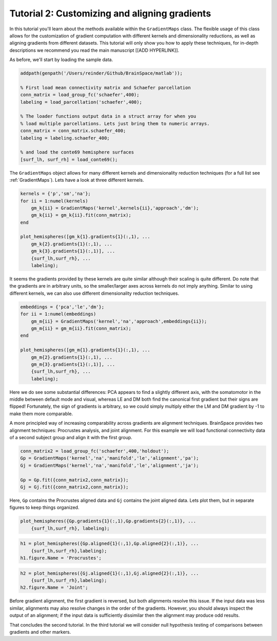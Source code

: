 Tutorial 2: Customizing and aligning gradients
=====================================================

In this tutorial you'll learn about the methods available within the
``GradientMaps`` class. The flexible usage of this class allows for the
customization of gradient computation with different kernels and dimensionality
reductions, as well as aligning gradients from different datasets. This tutorial
will only show you how to apply these techniques, for in-depth descriptions we
recommend you read the main manuscript [[ADD HYPERLINK]]. 

As before, we'll start by loading the sample data.

.. code-block:: matlab    

    addpath(genpath('/Users/reinder/Github/BrainSpace/matlab'));
    
    % First load mean connectivity matrix and Schaefer parcellation
    conn_matrix = load_group_fc('schaefer',400);
    labeling = load_parcellation('schaefer',400);
    
    % The loader functions output data in a struct array for when you
    % load multiple parcellations. Lets just bring them to numeric arrays.
    conn_matrix = conn_matrix.schaefer_400;
    labeling = labeling.schaefer_400;
    
    % and load the conte69 hemisphere surfaces
    [surf_lh, surf_rh] = load_conte69();
    
The ``GradientMaps`` object allows for many different kernels and dimensionality
reduction techniques (for a full list see :ref:`GradientMaps`). Lets have a look
at three different kernels.
    
.. code-block:: matlab    
    
    kernels = {'p','sm','na'};
    for ii = 1:numel(kernels)
        gm_k{ii} = GradientMaps('kernel',kernels{ii},'approach','dm');
        gm_k{ii} = gm_k{ii}.fit(conn_matrix);
    end
    
    plot_hemispheres([gm_k{1}.gradients{1}(:,1), ...
        gm_k{2}.gradients{1}(:,1), ...
        gm_k{3}.gradients{1}(:,1)], ...
        {surf_lh,surf_rh}, ...
        labeling);
    
.. image:: ./example_figs/g1_schaefer_400_kernel.png
    :scale: 70%
    :align: center

It seems the gradients provided by these kernels are quite similar although
their scaling is quite different. Do note that the gradients are in arbitrary
units, so the smaller/larger axes across kernels do not imply anything. Similar
to using different kernels, we can also use different dimensionality reduction
techniques. 
 
.. code-block:: matlab    
    
    embeddings = {'pca','le','dm'};
    for ii = 1:numel(embeddings)
        gm_m{ii} = GradientMaps('kernel','na','approach',embeddings{ii});
        gm_m{ii} = gm_m{ii}.fit(conn_matrix);
    end
    
    plot_hemispheres([gm_m{1}.gradients{1}(:,1), ...
        gm_m{2}.gradients{1}(:,1), ...
        gm_m{3}.gradients{1}(:,1)], ...
        {surf_lh,surf_rh}, ...
        labeling);
    
.. image:: ./example_figs/g1_schaefer_400_approach.png
    :scale: 70%
    :align: center

Here we do see some substantial differences: PCA appears to find a slightly
different axis, with the somatomotor in the middle between default mode and
visual, whereas LE and DM both find the canonical first gradient but their signs
are flipped! Fortunately, the sign of gradients is arbitrary, so we could simply
multiply either the LM and DM gradient by -1 to make them more comparable. 

A more principled way of increasing comparability across gradients are alignment
techniques. BrainSpace provides two alignment techniques: Procrustes analysis,
and joint alignment. For this example we will load functional connectivity data
of a second subject group and align it with the first group.  

.. code-block:: matlab    
    
    conn_matrix2 = load_group_fc('schaefer',400,'holdout');
    Gp = GradientMaps('kernel','na','manifold','le','alignment','pa');
    Gj = GradientMaps('kernel','na','manifold','le','alignment','ja');
    
    Gp = Gp.fit({conn_matrix2,conn_matrix});
    Gj = Gj.fit({conn_matrix2,conn_matrix});

Here, ``Gp`` contains the Procrustes aligned data and ``Gj`` contains the joint
aligned data. Lets plot them, but in separate figures to keep things organized.


.. code-block:: matlab    
    
    plot_hemispheres({Gp.gradients{1}(:,1),Gp.gradients{2}(:,1)}, ...
        {surf_lh,surf_rh}, labeling);
    
.. image:: ./example_figs/g1_main_holdout_noalign.png
    :scale: 70%
    :align: center

.. code-block:: matlab    
    
    h1 = plot_hemispheres({Gp.aligned{1}(:,1),Gp.aligned{2}(:,1)}, ...
        {surf_lh,surf_rh},labeling);
    h1.figure.Name = 'Procrustes';
    
.. image:: ./example_figs/g1_main_holdout_procrustes.png
    :scale: 70%
    :align: center
    
.. code-block:: matlab    
    
    h2 = plot_hemispheres({Gj.aligned{1}(:,1),Gj.aligned{2}(:,1)}, ...
        {surf_lh,surf_rh},labeling);
    h2.figure.Name = 'Joint';
    
    
.. image:: ./example_figs/g1_main_holdout_joint.png
    :scale: 70%
    :align: center

Before gradient alignment, the first gradient is reversed, but both alignments
resolve this issue. If the input data was less similar, alignments may also
resolve changes in the order of the gradients. However, you should always
inspect the output of an alignment; if the input data is sufficiently dissimilar
then the alignment may produce odd results.

That concludes the second tutorial. In the third tutorial we will consider null
hypothesis testing of comparisons between gradients and other markers. 

